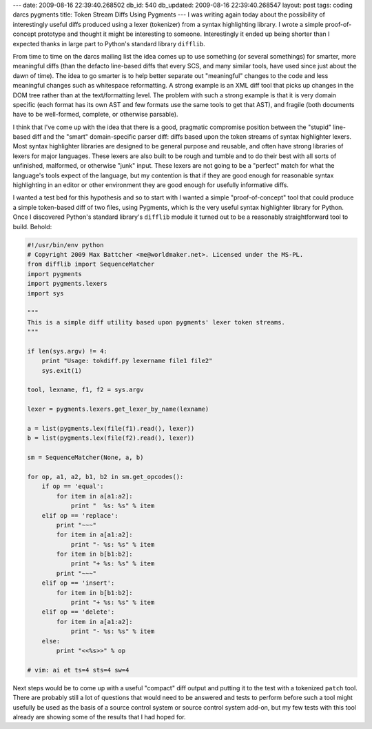 ---
date: 2009-08-16 22:39:40.268502
db_id: 540
db_updated: 2009-08-16 22:39:40.268547
layout: post
tags: coding darcs pygments
title: Token Stream Diffs Using Pygments
---
I was writing again today about the possibility of interestingly useful
diffs produced using a lexer (tokenizer) from a syntax highlighting
library. I wrote a simple proof-of-concept prototype and thought it
might be interesting to someone. Interestingly it ended up being shorter
than I expected thanks in large part to Python's standard library
``difflib``.

From time to time on the darcs mailing list the idea comes up to use
something (or several somethings) for smarter, more meaningful diffs
(than the defacto line-based diffs that every SCS, and many similar
tools, have used since just about the dawn of time). The idea to go
smarter is to help better separate out "meaningful" changes to the code
and less meaningful changes such as whitespace reformatting. A strong
example is an XML diff tool that picks up changes in the DOM tree rather
than at the text/formatting level. The problem with such a strong
example is that it is very domain specific (each format has its own AST
and few formats use the same tools to get that AST), and fragile (both
documents have to be well-formed, complete, or otherwise parsable).

I think that I've come up with the idea that there is a good, pragmatic
compromise position between the "stupid" line-based diff and the "smart"
domain-specific parser diff: diffs based upon the token streams of
syntax highlighter lexers. Most syntax highlighter libraries are
designed to be general purpose and reusable, and often have strong
libraries of lexers for major languages. These lexers are also built to
be rough and tumble and to do their best with all sorts of unfinished,
malformed, or otherwise "junk" input. These lexers are not going to be a
"perfect" match for what the language's tools expect of the language,
but my contention is that if they are good enough for reasonable syntax
highlighting in an editor or other environment they are good enough for
usefully informative diffs.

I wanted a test bed for this hypothesis and so to start with I wanted a
simple "proof-of-concept" tool that could produce a simple token-based
diff of two files, using Pygments, which is the very useful syntax
highlighter library for Python. Once I discovered Python's standard
library's ``difflib`` module it turned out to be a reasonably
straightforward tool to build. Behold:

.. sourcecode:: python

	#!/usr/bin/env python
	# Copyright 2009 Max Battcher <me@worldmaker.net>. Licensed under the MS-PL.
	from difflib import SequenceMatcher
	import pygments
	import pygments.lexers
	import sys

	"""
	This is a simple diff utility based upon pygments' lexer token streams.
	"""

	if len(sys.argv) != 4:
	    print "Usage: tokdiff.py lexername file1 file2"
	    sys.exit(1)

	tool, lexname, f1, f2 = sys.argv

	lexer = pygments.lexers.get_lexer_by_name(lexname)

	a = list(pygments.lex(file(f1).read(), lexer))
	b = list(pygments.lex(file(f2).read(), lexer))

	sm = SequenceMatcher(None, a, b)

	for op, a1, a2, b1, b2 in sm.get_opcodes():
	    if op == 'equal':
		for item in a[a1:a2]:
		    print "  %s: %s" % item
	    elif op == 'replace':
		print "~~~"
		for item in a[a1:a2]:
		    print "- %s: %s" % item
		for item in b[b1:b2]:
		    print "+ %s: %s" % item
		print "~~~"
	    elif op == 'insert':
		for item in b[b1:b2]:
		    print "+ %s: %s" % item
	    elif op == 'delete':
		for item in a[a1:a2]:
		    print "- %s: %s" % item
	    else:
		print "<<%s>>" % op

	# vim: ai et ts=4 sts=4 sw=4

Next steps would be to come up with a useful "compact" diff output and
putting it to the test with a tokenized ``patch`` tool. There are
probably still a lot of questions that would need to be answered and
tests to perform before such a tool might usefully be used as the basis
of a source control system or source control system add-on, but my few
tests with this tool already are showing some of the results that I had
hoped for.
